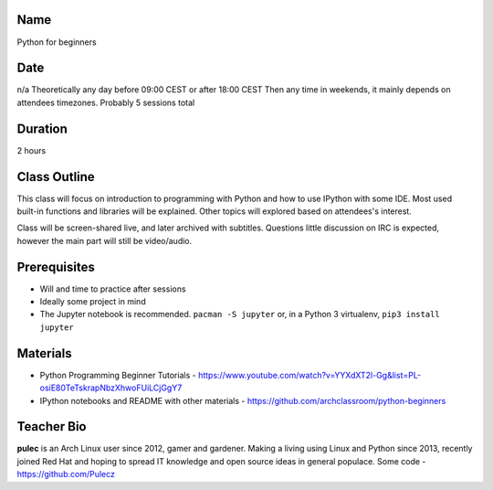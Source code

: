 Name
====
Python for beginners

Date
====
n/a
Theoretically any day before 09:00 CEST or after 18:00 CEST
Then any time in weekends, it mainly depends on attendees timezones.
Probably 5 sessions total

Duration
========
2 hours

Class Outline
=============
This class will focus on introduction to programming with Python and how to use
IPython with some IDE. Most used built-in functions and libraries will be
explained. Other topics will explored based on attendees's interest.

Class will be screen-shared live, and later archived with subtitles. Questions
little discussion on IRC is expected, however the main part will still be
video/audio.

Prerequisites
=============
* Will and time to practice after sessions
* Ideally some project in mind

* The Jupyter notebook is recommended. ``pacman -S jupyter`` or, in a Python 3
  virtualenv, ``pip3 install jupyter``

Materials
=========
* Python Programming Beginner Tutorials -
  https://www.youtube.com/watch?v=YYXdXT2l-Gg&list=PL-osiE80TeTskrapNbzXhwoFUiLCjGgY7
* IPython notebooks and README with other materials -
  https://github.com/archclassroom/python-beginners

Teacher Bio
===========

**pulec** is an Arch Linux user since 2012, gamer and gardener. Making a living
using Linux and Python since 2013, recently joined Red Hat and hoping to spread
IT knowledge and open source ideas in general populace. Some code -
https://github.com/Pulecz
